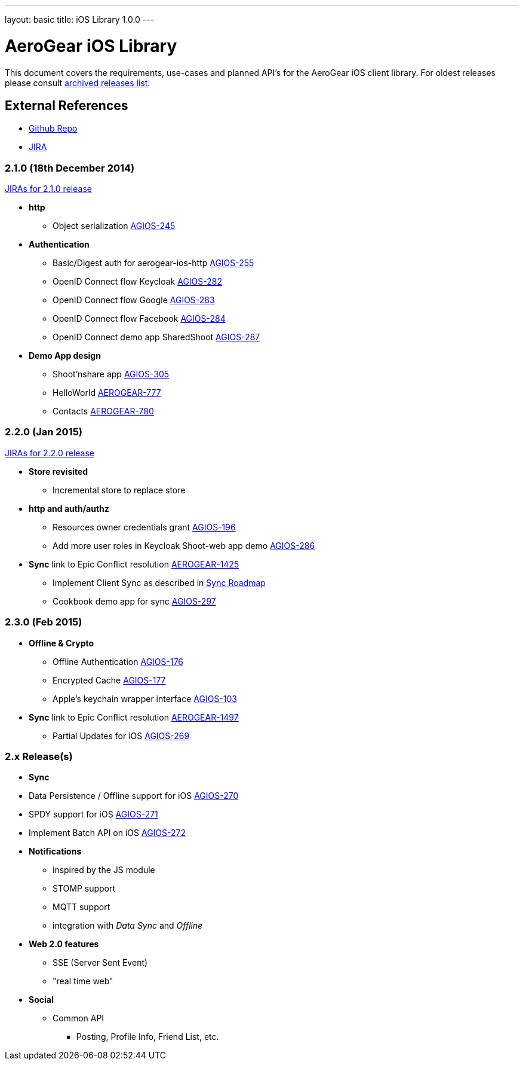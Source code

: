 ---
layout: basic
title: iOS Library 1.0.0
---

AeroGear iOS Library
====================

This document covers the requirements, use-cases and planned API's for the AeroGear iOS client library.
For oldest releases please consult link:../ArchivedAeroGeariOS/[archived releases list].

External References
-------------------

* link:https://github.com/aerogear/aerogear-ios/[Github Repo]
* link:https://issues.jboss.org/browse/AGIOS/[JIRA]

2.1.0 (18th December 2014)
~~~~~~~~~~~~~~~~~~~~~~~~~~
link:https://issues.jboss.org/issues/?jql=fixVersion%20%3D%202.1.0%20AND%20project%20%3D%20AGIOS[JIRAs for 2.1.0 release]

* *http*
** Object serialization link:https://issues.jboss.org/browse/AGIOS-245[AGIOS-245]

* *Authentication*
** Basic/Digest auth for aerogear-ios-http link:https://issues.jboss.org/browse/AGIOS-255[AGIOS-255]
** OpenID Connect flow Keycloak link:https://issues.jboss.org/browse/AGIOS-282[AGIOS-282]
** OpenID Connect flow Google link:https://issues.jboss.org/browse/AGIOS-283[AGIOS-283]
** OpenID Connect flow Facebook link:https://issues.jboss.org/browse/AGIOS-284[AGIOS-284]
** OpenID Connect demo app SharedShoot link:https://issues.jboss.org/browse/AGIOS-287[AGIOS-287]

* *Demo App design*
** Shoot'nshare app link:https://issues.jboss.org/browse/AGIOS-305[AGIOS-305]
** HelloWorld link:https://issues.jboss.org/browse/AEROGEAR-777[AEROGEAR-777]
** Contacts link:https://issues.jboss.org/browse/AEROGEAR-780[AEROGEAR-780]

2.2.0 (Jan 2015)
~~~~~~~~~~~~~~~~
link:https://issues.jboss.org/issues/?jql=fixVersion%20%3D%202.2.0%20AND%20project%20%3D%20AGIOS[JIRAs for 2.2.0 release]

* *Store revisited*
** Incremental store to replace store

* *http and auth/authz*
** Resources owner credentials grant link:https://issues.jboss.org/browse/AGIOS-196[AGIOS-196]
** Add more user roles in Keycloak Shoot-web app demo link:https://issues.jboss.org/browse/AGIOS-286[AGIOS-286]

* *Sync* link to Epic Conflict resolution link:https://issues.jboss.org/browse/AEROGEAR-1425[AEROGEAR-1425]
** Implement Client Sync as described in link:../AeroGearDataSync/[Sync Roadmap]
** Cookbook demo app for sync link:https://issues.jboss.org/browse/AGIOS-297[AGIOS-297]

2.3.0 (Feb 2015)
~~~~~~~~~~~~~~~~
* *Offline & Crypto*
** Offline Authentication link:https://issues.jboss.org/browse/AGIOS-176[AGIOS-176]
** Encrypted Cache link:https://issues.jboss.org/browse/AGIOS-177[AGIOS-177]
** Apple's keychain wrapper interface link:https://issues.jboss.org/browse/AGIOS-103[AGIOS-103]

* *Sync* link to Epic Conflict resolution link:https://issues.jboss.org/browse/AEROGEAR-1425[AEROGEAR-1497]
** Partial Updates for iOS link:https://issues.jboss.org/browse/AGIOS-269[AGIOS-269]


2.x Release(s)
~~~~~~~~~~~~~~

* *Sync*
* Data Persistence / Offline support for iOS link:https://issues.jboss.org/browse/AGIOS-270[AGIOS-270]
* SPDY support for iOS link:https://issues.jboss.org/browse/AGIOS-271[AGIOS-271]
* Implement Batch API on iOS link:https://issues.jboss.org/browse/AGIOS-272[AGIOS-272]

* *Notifications*
** inspired by the JS module
** STOMP support
** MQTT support
** integration with _Data Sync_ and _Offline_

* *Web 2.0 features*
** SSE (Server Sent Event)
** "real time web"

* *Social*
** Common API
*** Posting, Profile Info, Friend List, etc.
